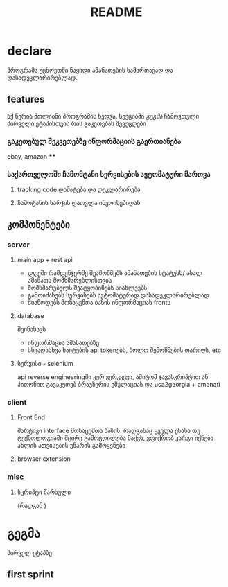 #+TITLE: README

* declare
პროგრამა უცხოეთში ნაყიდი ამანათების სამართავად და დასადეკლარირებლად.
** features
აქ წერია მთლიანი პროგრამის ხედვა. სექციაში [[გეგმა]] ჩამოვთვლი პირველი ეტაპისთვის რის გაკეთებას შევეცდები
*** გაკეთებულ შეკვეთებზე ინფორმაციის გაერთიანება
ebay, amazon
****
*** საქართველოში ჩამომტანი სერვისების ავტომატური მართვა
**** tracking code დამატება და დეკლარირება
**** ჩამოტანის ხარჯის დათვლა ინვოისებიდან
** კომპონენტები
*** server
**** main app + rest api
- დღეში რამდენჯერმე შეამოწმებს ამანათების სტატუსს/ ახალ ამანათს მომხმარებლისთვის
- მომხმარებელს შეატყობინებს სიახლეებს
- გამოიძახებს სერვისებს ავტომატურად დასადეკლარირებლად
- მიაწოდებს მონაცემთა ბაზის ინფორმაციას frontს
**** database
შეინახავს
- ინფორმაცია ამანათებზე
- სხვადასხვა საიტების api tokenებს, ბოლო შემოწმების თარიღს, etc
**** სერვისი - selenium
api reverse engineeringში ვერ ვერკვევი, ამიტომ ჯავასკრიპტით ან პითონით გავაკეთებ ბრაუზერის ემულაციას და
usa2georgia + amanati
*** client
**** Front End
მარტივი interface მონაცემთა ბაზის. რადგანაც ყველა ენასა თუ ტექნოლოგიაში მცირე გამოცდილება მაქვს, ვფიქრობ კარგი იქნება ახლის ათვისების უნარის გამოყენება
**** browser extension
*** misc
**** სკრიპტი წარსული
(რადგან )
* გეგმა
პირველ ეტაპზე
** first sprint
